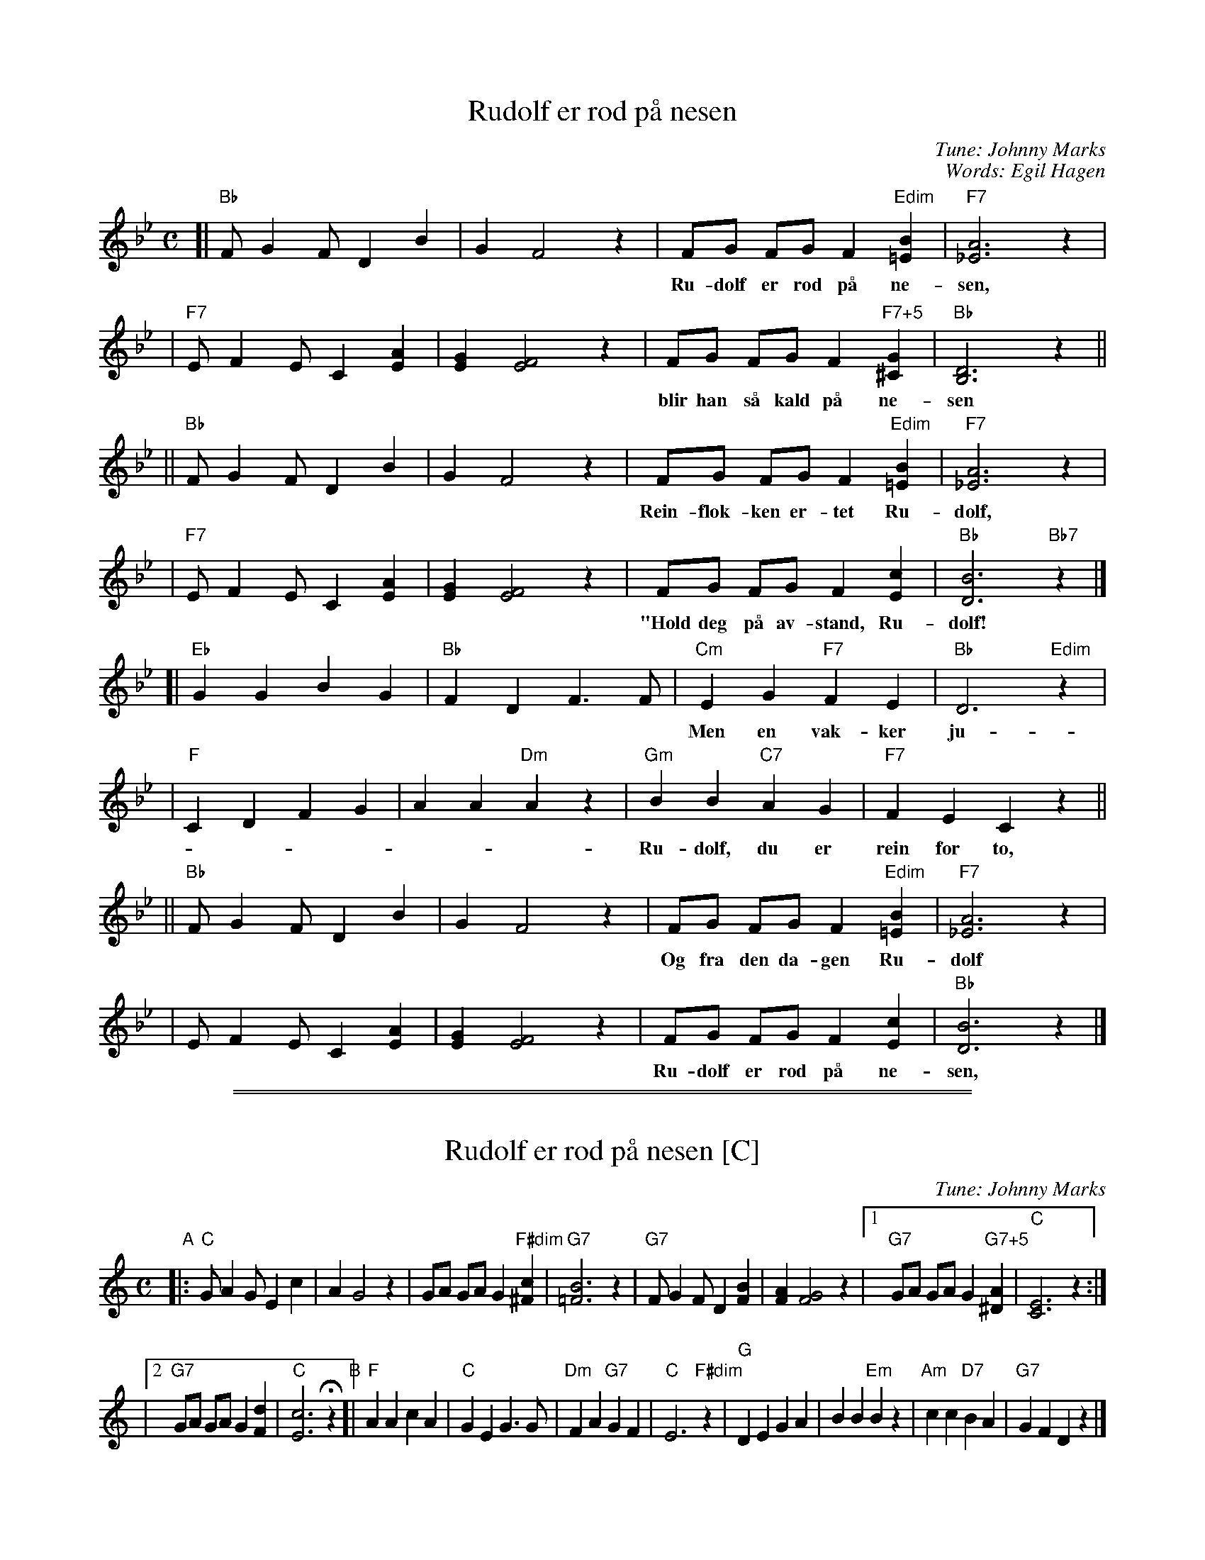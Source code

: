 
X: 1
T: Rudolf er r\od p\aa nesen
C: Tune: Johnny Marks
C: Words: Egil Hagen
M: C
L: 1/8
K: Bb
[| "Bb"F G2 F D2 B2 | G2 F4 z2 \
 |  FG FG F2 "Edim"[B2=E2] | "F7"[A6_E6] z2 |
w: Ru-dolf er r\od p\aa ne-sen, og n\aar det er vind og sno
 | "F7"E F2 E C2 [A2E2] | [G2E2] [F4E4] z2 \
 | FG FG F2 "F7+5"[G2^C2] | "Bb"[D6B,6] z2 ||
w: blir han s\aa kald p\aa ne-sen s\aa den ly-ser som en glo.
|| "Bb"F G2 F D2 B2 | G2 F4 z2 \
 |  FG FG F2 "Edim"[B2=E2] | "F7"[A6_E6] z2 |
w: Rein-flok-ken er-tet Ru-dolf, sa han var et sno-dig-dyr:
 | "F7"E F2 E C2 [A2E2] | [G2E2] [F4E4] z2 \
 | FG FG F2 [c2E2] | "Bb"[B6D6] "Bb7"z2 |]
w: "Hold deg p\aa av-stand, Ru-dolf! Husk hvor lett det kan ta fyr!"
[| "Eb"G2 G2 B2 G2 | "Bb"F2 D2 F3 F \
 | "Cm"E2 G2 "F7"F2 E2 | "Bb"D6 "Edim"z2 |
w: Men en vak-ker ju-le kveld kom nis-se-far og sa:
 |"F"C2 D2 F2 G2 | A2 A2 "Dm"A2 z2 \
 | "Gm"B2 B2 "C7"A2 G2 | "F7"F2 E2 C2 z2 ||
w: Ru-dolf, du er rein for to, for din ne-se ly-ser god!"
|| "Bb"F G2 F D2 B2 | G2 F4 z2 \
 | FG FG F2 "Edim"[B2=E2] | "F7"[A6_E6] z2 |
w: Og fra den da-gen Ru-dolf ju-le-nis-se-sle-den drar.
 | E F2 E C2 [A2E2] | [G2E2] [F4E4] z2 \
 | FG FG F2 [c2E2] | "Bb"[B6D6] z2 |]
w: Ru-dolf er r\od p\aa ne-sen, vi-ser vei til nis-se-far.


%%sep 5 1 500

%%sep 1 1 500

X: 2
T: Rudolf er r\od p\aa nesen [C]
C: Tune: Johnny Marks
%C: Words: Egil Hagen
M: C
L: 1/8
K: C
"A"\
|: "C"G A2 G E2 c2 \
| A2 G4 z2 \
|  GA GA G2 "F#dim"[c2^F2] \
| "G7"[B6=F6] z2 \
| "G7"F G2 F D2 [B2F2] \
| [A2F2] [G4F4] z2 \
|[1 "G7"GA GA G2 "G7+5"[A2^D2] \
| "C"[E6C6] z2 :|
|[2 "G7"GA GA G2 [d2F2] \
| "C"[c6E6] Hz2 \
"B"\
[| "F"A2 A2 c2 A2 \
| "C"G2 E2 G3 G \
| "Dm"F2 A2 "G7"G2 F2 \
| "C"E6 "F#dim"z2 \
| "G"D2 E2 G2 A2 \
| B2 B2 "Em"B2 z2 \
| "Am"c2 c2 "D7"B2 A2 \
| "G7"G2 F2 D2 !d.C.!z2 |]
